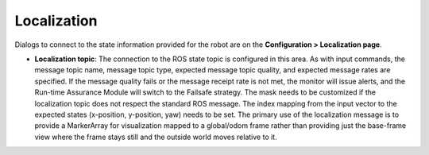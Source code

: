 Localization
############

Dialogs to connect to the state information provided for the robot are on the **Configuration > Localization page**.

- **Localization topic**: The connection to the ROS state topic is configured in this area. As with input commands, the message topic name, message topic type, expected message topic quality, and expected message rates are specified. If the message quality fails or the message receipt rate is not met, the monitor will issue alerts, and the Run-time Assurance Module will switch to the Failsafe strategy. The mask needs to be customized if the localization topic does not respect the standard ROS message. The index mapping from the input vector to the expected states (x-position, y-position, yaw) needs to be set.  The primary use of the localization message is to provide a MarkerArray for visualization mapped to a global/odom frame rather than providing just the base-frame view where the frame stays still and the outside world moves relative to it.
